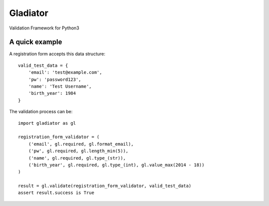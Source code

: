 *********
Gladiator
*********

Validation Framework for Python3


A quick example
===============

A registration form accepts this data structure::

  valid_test_data = {
      'email': 'test@example.com',
      'pw': 'password123',
      'name': 'Test Username',
      'birth_year': 1984
  }


The validation process can be::

  import gladiator as gl
  
  registration_form_validator = (
      ('email', gl.required, gl.format_email),
      ('pw', gl.required, gl.length_min(5)),
      ('name', gl.required, gl.type_(str)),
      ('birth_year', gl.required, gl.type_(int), gl.value_max(2014 - 18))
  )
  
  result = gl.validate(registration_form_validator, valid_test_data)
  assert result.success is True


